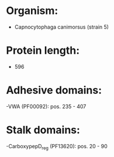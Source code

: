 * Organism:
- Capnocytophaga canimorsus (strain 5)
* Protein length:
- 596
* Adhesive domains:
-VWA (PF00092): pos. 235 - 407
* Stalk domains:
-CarboxypepD_reg (PF13620): pos. 20 - 90

